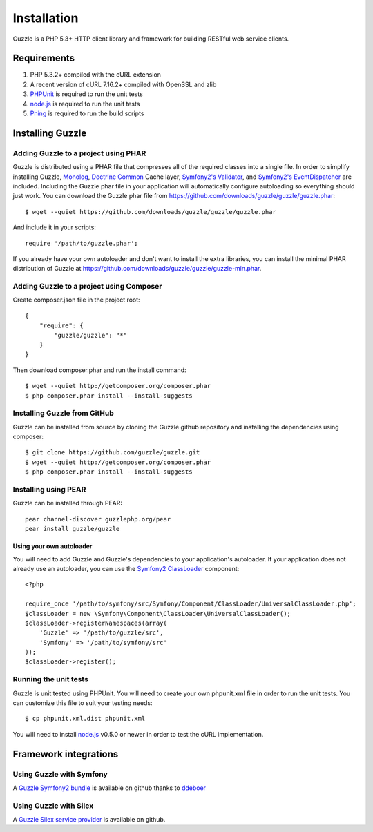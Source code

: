 ============
Installation
============

.. highlight:: php

Guzzle is a PHP 5.3+ HTTP client library and framework for building RESTful web service clients.

Requirements
------------

#. PHP 5.3.2+ compiled with the cURL extension
#. A recent version of cURL 7.16.2+ compiled with OpenSSL and zlib
#. `PHPUnit <http://www.phpunit.de/manual/3.6/en/installation.html>`_ is required to run the unit tests
#. `node.js <http://nodejs.org>`_ is required to run the unit tests
#. `Phing <http://www.phing.info/trac/>`_ is required to run the build scripts

Installing Guzzle
-----------------

Adding Guzzle to a project using PHAR
~~~~~~~~~~~~~~~~~~~~~~~~~~~~~~~~~~~~~

Guzzle is distributed using a PHAR file that compresses all of the required classes into a single file.  In order to simplify installing Guzzle, `Monolog <https://github.com/seldaek/monolog>`_, `Doctrine Common <https://github.com/doctrine/common>`_ Cache layer, `Symfony2's Validator <https://github.com/symfony/Validator>`_, and `Symfony2's EventDispatcher <https://github.com/symfony/EventDispatcher>`_ are included.  Including the Guzzle phar file in your application will automatically configure autoloading so everything should just work.  You can download the Guzzle phar file from https://github.com/downloads/guzzle/guzzle/guzzle.phar::

    $ wget --quiet https://github.com/downloads/guzzle/guzzle/guzzle.phar

And include it in your scripts::

    require '/path/to/guzzle.phar';

If you already have your own autoloader and don't want to install the extra libraries, you can install the minimal PHAR distribution of Guzzle at https://github.com/downloads/guzzle/guzzle/guzzle-min.phar.

Adding Guzzle to a project using Composer
~~~~~~~~~~~~~~~~~~~~~~~~~~~~~~~~~~~~~~~~~

Create composer.json file in the project root::

    {
        "require": {
            "guzzle/guzzle": "*"
        }
    }

Then download composer.phar and run the install command::

    $ wget --quiet http://getcomposer.org/composer.phar
    $ php composer.phar install --install-suggests

Installing Guzzle from GitHub
~~~~~~~~~~~~~~~~~~~~~~~~~~~~~

Guzzle can be installed from source by cloning the Guzzle github repository and installing the dependencies using composer::

    $ git clone https://github.com/guzzle/guzzle.git
    $ wget --quiet http://getcomposer.org/composer.phar
    $ php composer.phar install --install-suggests

Installing using PEAR
~~~~~~~~~~~~~~~~~~~~~

Guzzle can be installed through PEAR::

    pear channel-discover guzzlephp.org/pear
    pear install guzzle/guzzle

Using your own autoloader
^^^^^^^^^^^^^^^^^^^^^^^^^

You will need to add Guzzle and Guzzle's dependencies to your application's autoloader.  If your application does not already use an autoloader, you can use the `Symfony2 ClassLoader <https://github.com/symfony/ClassLoader>`_ component::

    <?php

    require_once '/path/to/symfony/src/Symfony/Component/ClassLoader/UniversalClassLoader.php';
    $classLoader = new \Symfony\Component\ClassLoader\UniversalClassLoader();
    $classLoader->registerNamespaces(array(
        'Guzzle' => '/path/to/guzzle/src',
        'Symfony' => '/path/to/symfony/src'
    ));
    $classLoader->register();

Running the unit tests
~~~~~~~~~~~~~~~~~~~~~~

Guzzle is unit tested using PHPUnit.  You will need to create your own phpunit.xml file in order to run the unit tests.  You can customize this file to suit your testing needs::

    $ cp phpunit.xml.dist phpunit.xml

You will need to install `node.js <http://nodejs.org/>`_ v0.5.0 or newer in order to test the cURL implementation.

Framework integrations
----------------------

Using Guzzle with Symfony
~~~~~~~~~~~~~~~~~~~~~~~~~

A `Guzzle Symfony2 bundle <https://github.com/ddeboer/GuzzleBundle>`_ is available on github thanks to `ddeboer <https://github.com/ddeboer>`_

Using Guzzle with Silex
~~~~~~~~~~~~~~~~~~~~~~~

A `Guzzle Silex service provider <https://github.com/guzzle/guzzle-silex-extension>`_ is available on github.
